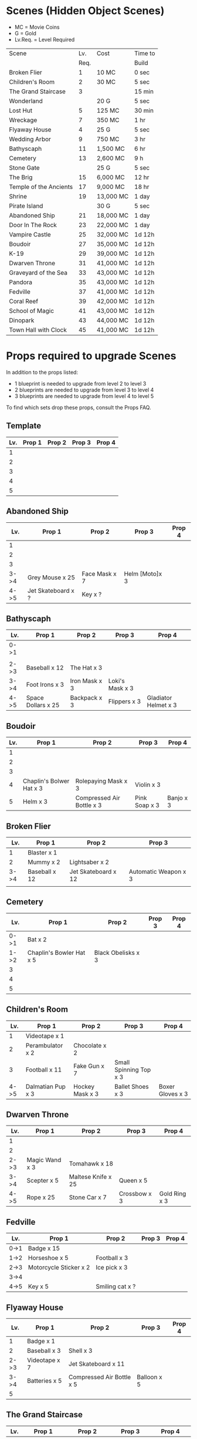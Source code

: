 

* Scenes (Hidden Object Scenes)

- MC = Movie Coins
- G = Gold
- Lv.Req. = Level Required

|------------------------+------+-----------+---------|
| Scene                  |  Lv. | Cost      | Time to |
|                        | Req. |           | Build   |
|------------------------+------+-----------+---------|
| Broken Flier           |    1 | 10 MC     | 0 sec   |
| Children's Room        |    2 | 30 MC     | 5 sec   |
| The Grand Staircase    |    3 |           | 15 min  |
| Wonderland             |      | 20 G      | 5 sec   |
| Lost Hut               |    5 | 125 MC    | 30 min  |
| Wreckage               |    7 | 350 MC    | 1 hr    |
| Flyaway House          |    4 | 25 G      | 5 sec   |
| Wedding Arbor          |    9 | 750 MC    | 3 hr    |
| Bathyscaph             |   11 | 1,500 MC  | 6 hr    |
| Cemetery               |   13 | 2,600 MC  | 9 h     |
| Stone Gate             |      | 25 G      | 5 sec   |
| The Brig               |   15 | 6,000 MC  | 12 hr   |
| Temple of the Ancients |   17 | 9,000 MC  | 18 hr   |
| Shrine                 |   19 | 13,000 MC | 1 day   |
| Pirate Island          |      | 30 G      | 5 sec   |
| Abandoned Ship         |   21 | 18,000 MC | 1 day   |
| Door In The Rock       |   23 | 22,000 MC | 1 day   |
| Vampire Castle         |   25 | 32,000 MC | 1d 12h  |
| Boudoir                |   27 | 35,000 MC | 1d 12h  |
| K-19                   |   29 | 39,000 MC | 1d 12h  |
| Dwarven Throne         |   31 | 41,000 MC | 1d 12h  |
| Graveyard of the Sea   |   33 | 43,000 MC | 1d 12h  |
| Pandora                |   35 | 43,000 MC | 1d 12h  |
| Fedville               |   37 | 41,000 MC | 1d 12h  |
| Coral Reef             |   39 | 42,000 MC | 1d 12h  |
| School of Magic        |   41 | 43,000 MC | 1d 12h  |
| Dinopark               |   43 | 44,000 MC | 1d 12h  |
| Town Hall with Clock   |   45 | 41,000 MC | 1d 12h  |
|------------------------+------+-----------+---------|


  
* Props required to upgrade Scenes

In addition to the props listed:

- 1 blueprint is needed to upgrade from level 2 to level 3
- 2 blueprints are needed to upgrade from level 3 to level 4
- 3 blueprints are needed to upgrade from level 4 to level 5

To find which sets drop these props, consult the Props FAQ.

** Template

|-----+--------+--------+--------+--------|
| Lv. | Prop 1 | Prop 2 | Prop 3 | Prop 4 |
|-----+--------+--------+--------+--------|
|   1 |        |        |        |        |
|   2 |        |        |        |        |
|   3 |        |        |        |        |
|   4 |        |        |        |        |
|   5 |        |        |        |        |


** Abandoned Ship

|------+--------------------+---------------+----------------+--------|
|  Lv. | Prop 1             | Prop 2        | Prop 3         | Prop 4 |
|------+--------------------+---------------+----------------+--------|
|    1 |                    |               |                |        |
|    2 |                    |               |                |        |
|    3 |                    |               |                |        |
| 3->4 | Grey Mouse x 25    | Face Mask x 7 | Helm [Moto]x 3 |        |
| 4->5 | Jet Skateboard x ? | Key x ?       |                |        |

** Bathyscaph

|------+--------------------+---------------+-----------------+----------------------|
| Lv.  | Prop 1             | Prop 2        | Prop 3          | Prop 4               |
|------+--------------------+---------------+-----------------+----------------------|
| 0->1 |                    |               |                 |                      |
|      |                    |               |                 |                      |
| 2->3 | Baseball x 12      | The Hat x 3   |                 |                      |
| 3->4 | Foot Irons x 3     | Iron Mask x 3 | Loki's Mask x 3 |                      |
| 4->5 | Space Dollars x 25 | Backpack x 3  | Flippers x 3    | Gladiator Helmet x 3 |

** Boudoir

|-----+--------------------------+---------------------------+---------------+-----------|
| Lv. | Prop 1                   | Prop 2                    | Prop 3        | Prop 4    |
|-----+--------------------------+---------------------------+---------------+-----------|
|   1 |                          |                           |               |           |
|   2 |                          |                           |               |           |
|   3 |                          |                           |               |           |
|   4 | Chaplin's Bolwer Hat x 3 | Rolepaying Mask x 3       | Violin x 3    |           |
|   5 | Helm x 3                 | Compressed Air Bottle x 3 | Pink Soap x 3 | Banjo x 3 |

** Broken Flier

|------+---------------+---------------------+----------------------|
|  Lv. | Prop 1        | Prop 2              | Prop 3               |
|------+---------------+---------------------+----------------------|
|    1 | Blaster x 1   |                     |                      |
|    2 | Mummy x 2     | Lightsaber x 2      |                      |
| 3->4 | Baseball x 12 | Jet Skateboard x 12 | Automatic Weapon x 3 |
|      |               |                     |                      |

** Cemetery

|------+--------------------------+--------------------+--------+--------|
|  Lv. | Prop 1                   | Prop 2             | Prop 3 | Prop 4 |
|------+--------------------------+--------------------+--------+--------|
| 0->1 | Bat x 2                  |                    |        |        |
| 1->2 | Chaplin's Bowler Hat x 5 | Black Obelisks x 3 |        |        |
|    3 |                          |                    |        |        |
|    4 |                          |                    |        |        |
|    5 |                          |                    |        |        |

** Children's Room 

|------+-------------------+-----------------+------------------------+------------------|
|  Lv. | Prop 1            | Prop 2          | Prop 3                 | Prop 4           |
|------+-------------------+-----------------+------------------------+------------------|
|    1 | Videotape x 1     |                 |                        |                  |
|    2 | Perambulator x 2  | Chocolate x 2   |                        |                  |
|    3 | Football x 11     | Fake Gun x 7    | Small Spinning Top x 3 |                  |
| 4->5 | Dalmatian Pup x 3 | Hockey Mask x 3 | Ballet Shoes x 3       | Boxer Gloves x 3 |

** Dwarven Throne

|------+----------------+--------------------+--------------+---------------|
| Lv.  | Prop 1         | Prop 2             | Prop 3       | Prop 4        |
|------+----------------+--------------------+--------------+---------------|
| 1    |                |                    |              |               |
| 2    |                |                    |              |               |
| 2->3 | Magic Wand x 3 | Tomahawk x 18      |              |               |
| 3->4 | Scepter x 5    | Maltese Knife x 25 | Queen x 5    |               |
| 4->5 | Rope x 25      | Stone Car x 7      | Crossbow x 3 | Gold Ring x 3 |

** Fedville

|------+------------------------+-----------------+--------+--------|
| Lv.  | Prop 1                 | Prop 2          | Prop 3 | Prop 4 |
|------+------------------------+-----------------+--------+--------|
| 0->1 | Badge x 15             |                 |        |        |
| 1->2 | Horseshoe x 5          | Football x 3    |        |        |
| 2->3 | Motorcycle Sticker x 2 | Ice pick x 3    |        |        |
| 3->4 |                        |                 |        |        |
| 4->5 | Key x 5                | Smiling cat x ? |        |        |

** Flyaway House

|------+---------------+---------------------------+-------------+--------|
|  Lv. | Prop 1        | Prop 2                    | Prop 3      | Prop 4 |
|------+---------------+---------------------------+-------------+--------|
|    1 | Badge x 1     |                           |             |        |
|    2 | Baseball x 3  | Shell x 3                 |             |        |
| 2->3 | Videotape x 7 | Jet Skateboard x 11       |             |        |
| 3->4 | Batteries x 5 | Compressed Air Bottle x 5 | Balloon x 5 |        |
|    5 |               |                           |             |        |

** The Grand Staircase

|------+-------------------+----------------------+---------------------+--------------------|
| Lv.  | Prop 1            | Prop 2               | Prop 3              | Prop 4             |
|------+-------------------+----------------------+---------------------+--------------------|
| 1    | Pendant x 1       |                      |                     |                    |
| 2    | Ice pick x 3      | Bat x 1              |                     |                    |
| 3->4 | Amphora x 5       | Ancient Watch x 12   | Opera Mask x 5      |                    |
| 4->5 | Chocolate Bar x 3 | Roleplaying Mask x 3 | Fogged up Glass x 3 | Bloody Diamond x 3 |
|      |                   |                      |                     |                    |

** Graveyard of the Sea

|------+---------------------+-----------+--------+--------|
| Lv.  | Prop 1              | Prop 2    | Prop 3 | Prop 4 |
|------+---------------------+-----------+--------+--------|
| 1    |                     |           |        |        |
|      |                     |           |        |        |
| 2->3 | Predator's Mask x 2 | Ficus x 4 |        |        |
| 4    |                     |           |        |        |
| 4->5 | Amphora x ?         | Crow x ?  |        |        |

** K-19

|------+-----------------------------+----------------+---------------------+----------------|
| Lv.  | Prop 1                      | Prop 2         | Prop 3              | Prop 4         |
|------+-----------------------------+----------------+---------------------+----------------|
| 1    |                             |                |                     |                |
| 2    |                             |                |                     |                |
| 2->3 | Adrenaline Syringe x 3      | Flashlight x 3 |                     |                |
| 3->4 | Army Knife x 3              | Backpack x 3   | Flippers x 3        |                |
| 4->5 | 6-Barrelled Machine Gun x 3 | Fake Gun x 3   | Scorched Banner x 3 | Lightsaber x 3 |
|      |                             |                |                     |                |

** Lost Hut

|------+----------------------+----------------+------------------+----------|
|  Lv. | Prop 1               | Prop 2         | Prop 3           | Prop 4   |
|------+----------------------+----------------+------------------+----------|
|    1 |                      |                |                  |          |
|    2 |                      |                |                  |          |
|    3 |                      |                |                  |          |
| 3->4 | Robin Hood's Bow x 7 | Golden Gun x 3 | The Tomahawk x 3 |          |
| 4->5 | Badge x 3            | Mask x 3       | Pipe x 3         | Whip x 3 |
|      |                      |                |                  |          |

** Pandora

|------+-------------------+-----------------+----------------------+----------|
| Lv.  | Prop 1            | Prop 2          | Prop 3               | Prop 4   |
|------+-------------------+-----------------+----------------------+----------|
| 0->1 | Treasure map x 17 |                 |                      |          |
| 1->2 | Rope x 12         | Helm x 9        |                      |          |
| 2->3 | Chainsaw x 3      | Ficus x 11      |                      |          |
| 3->4 | Flashlight x 7    | Hockey Mask x 6 | Scorched Banner x 5  |          |
| 4->5 | Army Knife x 13   | Amphora x 9     | Automatic Weapon x 8 | Crow x 5 |
|------+-------------------+-----------------+----------------------+----------|

** Shrine

|-----+----------------------+------------------------+----------------+--------------|
| Lv. | Prop 1               | Prop 2                 | Prop 3         | Prop 4       |
|-----+----------------------+------------------------+----------------+--------------|
|   1 |                      |                        |                |              |
|   2 |                      |                        |                |              |
|   3 |                      |                        |                |              |
|   4 |                      |                        |                |              |
|   5 | Crystal Slippers x 5 | Small Spinning Top x 5 | Black Swan x 5 | Red Cape x 5 |

** Stone Gate

|-----+------------------+--------------+-----------------+-----------------------|
| Lv. | Prop 1           | Prop 2       | Prop 3          | Prop 4                |
|-----+------------------+--------------+-----------------+-----------------------|
|   1 |                  |              |                 |                       |
|   2 |                  |              |                 |                       |
|   3 |                  |              |                 |                       |
|   4 |                  |              |                 |                       |
|   5 | Crystal Ball x 3 | Tomahawk x 3 | Loki's Mask x 3 | Barbarian's Sword x 3 |

** Vampire Castle

|-----+----------------+-----------+---------------+------------------|
| Lv. | Prop 1         | Prop 2    | Prop 3        | Prop 4           |
|-----+----------------+-----------+---------------+------------------|
|   1 |                |           |               |                  |
|   2 |                |           |               |                  |
|   3 |                |           |               |                  |
|   4 |                |           |               |                  |
|   5 | Foot Irons x 3 | Rifle x 3 | Face Mask x 3 | Bladed Glove x 3 |
** Wedding Arbor

|------+---------------+-----------------+---------------+------------------|
| Lv.  | Prop 1        | Prop 2          | Prop 3        | Prop 4           |
|------+---------------+-----------------+---------------+------------------|
|      |               |                 |               |                  |
| 1    |               |                 |               |                  |
| 2    | Batteries x 3 | Plush Heart x 5 |               |                  |
| 3->4 | Ficus x 3     | Rose Petals x 3 | Pink Soap x 3 |                  |
| 4->5 | Cup x 3       | Balloon x 3     | Candle x 3    | Wedding Ring x 3 |

** Wreckage

|------+---------------------+-----------------+-------------------+---------------|
|  Lv. | Prop 1              | Prop 2          | Prop 3            | Prop 4        |
|------+---------------------+-----------------+-------------------+---------------|
|    1 |                     |                 |                   |               |
|    2 |                     |                 |                   |               |
|    3 |                     |                 |                   |               |
| 3->4 | Fogged-up Glass x 7 | Plush Heart x 9 | Chocolate Bar x 9 |               |
| 4->5 | Pendant x 20        | Rose Petals x 8 | Joker Card x 5    | Lifesaver x 5 |
|------+---------------------+-----------------+-------------------+---------------|


* Sets (Movie Coin Drops)

To see what props are dropped by these sets, visit the props FAQ.

|-----------------------+-------+-----------+---------+------------+------------|
| Set                   | Level | Cost      | Time to | Drops      | Daily Rate |
|                       |  Req. | (MC)      | Build   | (MC/time)  |  (MC/24hr) |
|-----------------------+-------+-----------+---------+------------+------------|
| City of the Future    |     1 | 40,000    | 5 sec   | 1 / 15 min |         96 |
| Toy Car               |     2 | 55,000    | 5 sec   | 2 / 30 min |         96 |
| Titanic Wreckage      |     3 | 75,000    | 2 min   | 3 / 45 min |         96 |
| Cannibal Village      |     4 | 100,000   | 15 min  | 5 / 90 min |         80 |
| Secret Bunker         |     5 | 130,000   | 45 min  |            |            |
| Ruins                 |    12 | 1,000,000 | 8h      | 22 / 8h    |         66 |
| Minotaur's Labyrinth  |       | 640,000   | 4h      | 14 / 2h    |        168 |
| Death from the Swamps |    13 |           |         |            |            |
| Zombie Well           |    14 |           |         |            |            |
| Crypt                 |    18 |           |         |            |            |
| Busted Tank           |    19 |           |         |            |            |
| Fallen Plane          |    20 |           |         |            |            |
| Island of Skeletons   |    21 |           |         |            |            |
| Secret Cave           |    22 |           |         |            |            |
| Gargoyle's House      |    25 |           |         |            |            |
| Venice Bridge         |    26 |           |         |            |            |
| Old Dam               |    28 |           |         |            |            |
| Ghost Patrol          |    30 |           |         |            |            |
| Gunship               |    35 |           |         |            |            |
| Seagulls              |    38 | 750,000   | 1d      | 170 / 4h   |       1020 |
| British House         |    40 |           |         |            |            |
| Suburb                |    41 |           |         |            |            |
| Kings Cross           |    42 |           |         |            |            |
| Patrol                |    44 |           |         |            |            |
| Ranger's House        |    45 |           |         |            |            |

* Decorations

|----------------------+-------+---------+---------+-------+------------|
| Decoration           | Level | Cost    | Time to | Drops | Daily Rate |
|                      |  Req. |         | Build   |       |            |
|----------------------+-------+---------+---------+-------+------------|
| Golden Statue        |     2 | 10,000  | Instant |       |            |
| Mermaid Fountain     |     2 | 25,000  | Instant |       |            |
| Mountain Tree        |     3 | 25,000  | Instant |       |            |
| Minotaur Statue      |     3 | 40,000  | Instant |       |            |
| Fir Tree             |     4 | 54,000  | Instant |       |            |
| Fruit Tree           |     4 | 48,000  | Instant |       |            |
| Pink Jacob's Ladder  |     5 |         |         |       |            |
| Sailboat Statue      |       | 85,000  |         |       |            |
| Wave Statue          |       | 930,000 | Instant |       |            |
| Pond                 |       |         |         |       |            |
| Japanese Cherry Tree |       | 116,000 | 15m     |       |            |
| Blue Flowers         |    12 |         |         |       |            |
| Sun Dial             |    13 |         |         |       |            |
| Greek Portico        |    14 |         |         |       |            |
